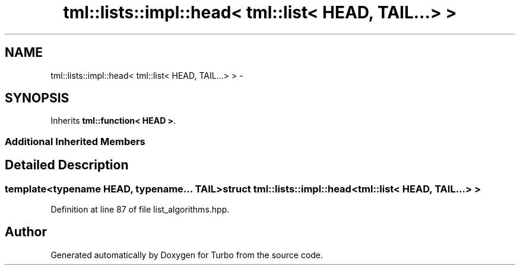 .TH "tml::lists::impl::head< tml::list< HEAD, TAIL...> >" 3 "Fri Aug 22 2014" "Turbo" \" -*- nroff -*-
.ad l
.nh
.SH NAME
tml::lists::impl::head< tml::list< HEAD, TAIL...> > \- 
.SH SYNOPSIS
.br
.PP
.PP
Inherits \fBtml::function< HEAD >\fP\&.
.SS "Additional Inherited Members"
.SH "Detailed Description"
.PP 

.SS "template<typename HEAD, typename\&.\&.\&. TAIL>struct tml::lists::impl::head< tml::list< HEAD, TAIL\&.\&.\&.> >"

.PP
Definition at line 87 of file list_algorithms\&.hpp\&.

.SH "Author"
.PP 
Generated automatically by Doxygen for Turbo from the source code\&.

